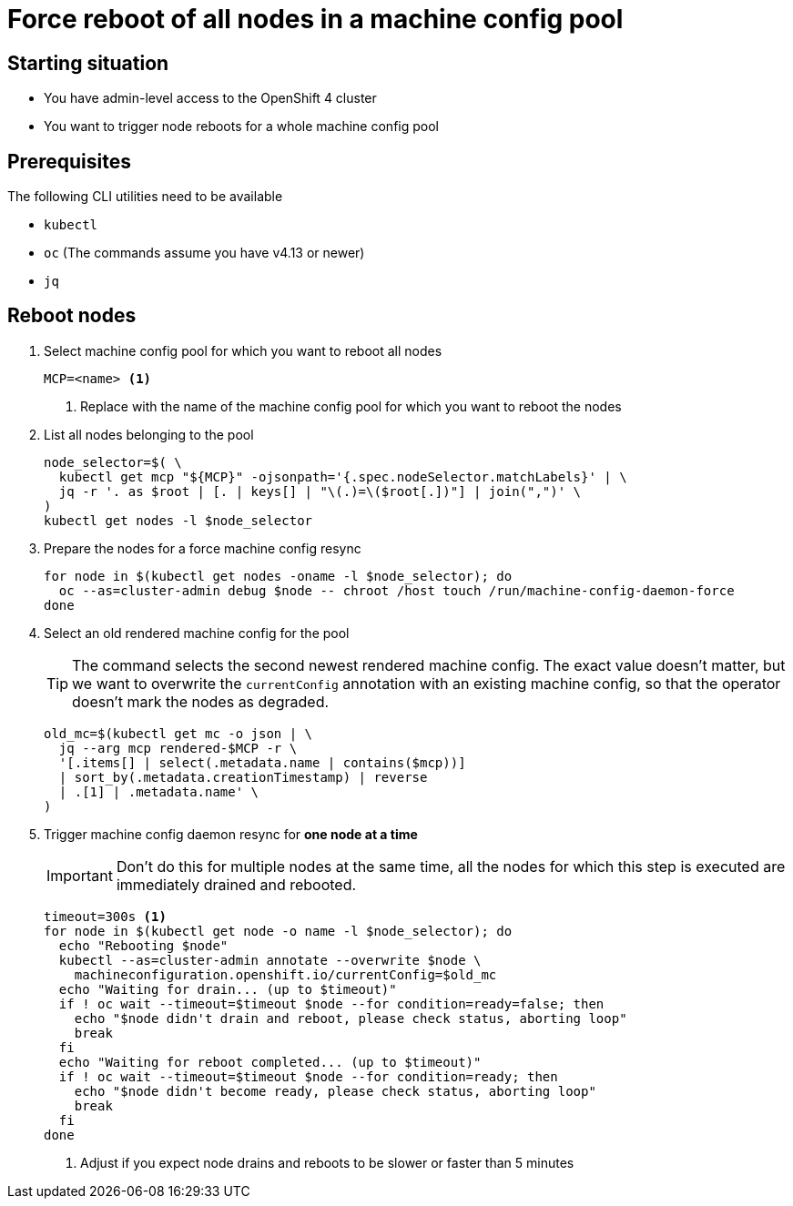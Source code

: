 = Force reboot of all nodes in a machine config pool

== Starting situation

* You have admin-level access to the OpenShift 4 cluster
* You want to trigger node reboots for a whole machine config pool

== Prerequisites

The following CLI utilities need to be available

* `kubectl`
* `oc` (The commands assume you have v4.13 or newer)
* `jq`

== Reboot nodes

. Select machine config pool for which you want to reboot all nodes
+
[source,bash]
----
MCP=<name> <1>
----
<1> Replace with the name of the machine config pool for which you want to reboot the nodes

. List all nodes belonging to the pool
+
[source,bash]
----
node_selector=$( \
  kubectl get mcp "${MCP}" -ojsonpath='{.spec.nodeSelector.matchLabels}' | \
  jq -r '. as $root | [. | keys[] | "\(.)=\($root[.])"] | join(",")' \
)
kubectl get nodes -l $node_selector
----

. Prepare the nodes for a force machine config resync
+
[source,bash]
----
for node in $(kubectl get nodes -oname -l $node_selector); do
  oc --as=cluster-admin debug $node -- chroot /host touch /run/machine-config-daemon-force
done
----

. Select an old rendered machine config for the pool
+
[TIP]
====
The command selects the second newest rendered machine config.
The exact value doesn't matter, but we want to overwrite the `currentConfig` annotation with an existing machine config, so that the operator doesn't mark the nodes as degraded.
====
+
[source,bash]
----
old_mc=$(kubectl get mc -o json | \
  jq --arg mcp rendered-$MCP -r \
  '[.items[] | select(.metadata.name | contains($mcp))]
  | sort_by(.metadata.creationTimestamp) | reverse
  | .[1] | .metadata.name' \
)
----

. Trigger machine config daemon resync for *one node at a time*
+
[IMPORTANT]
====
Don't do this for multiple nodes at the same time, all the nodes for which this step is executed are immediately drained and rebooted.
====
+
[source,bash]
----
timeout=300s <1>
for node in $(kubectl get node -o name -l $node_selector); do
  echo "Rebooting $node"
  kubectl --as=cluster-admin annotate --overwrite $node \
    machineconfiguration.openshift.io/currentConfig=$old_mc
  echo "Waiting for drain... (up to $timeout)"
  if ! oc wait --timeout=$timeout $node --for condition=ready=false; then
    echo "$node didn't drain and reboot, please check status, aborting loop"
    break
  fi
  echo "Waiting for reboot completed... (up to $timeout)"
  if ! oc wait --timeout=$timeout $node --for condition=ready; then
    echo "$node didn't become ready, please check status, aborting loop"
    break
  fi
done
----
<1> Adjust if you expect node drains and reboots to be slower or faster than 5 minutes
